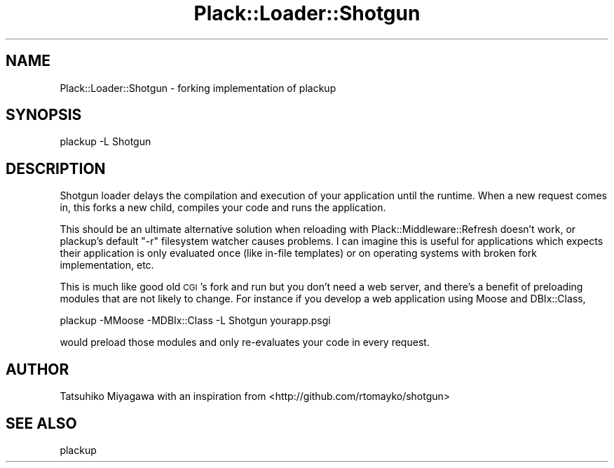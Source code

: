 .\" Automatically generated by Pod::Man 4.09 (Pod::Simple 3.35)
.\"
.\" Standard preamble:
.\" ========================================================================
.de Sp \" Vertical space (when we can't use .PP)
.if t .sp .5v
.if n .sp
..
.de Vb \" Begin verbatim text
.ft CW
.nf
.ne \\$1
..
.de Ve \" End verbatim text
.ft R
.fi
..
.\" Set up some character translations and predefined strings.  \*(-- will
.\" give an unbreakable dash, \*(PI will give pi, \*(L" will give a left
.\" double quote, and \*(R" will give a right double quote.  \*(C+ will
.\" give a nicer C++.  Capital omega is used to do unbreakable dashes and
.\" therefore won't be available.  \*(C` and \*(C' expand to `' in nroff,
.\" nothing in troff, for use with C<>.
.tr \(*W-
.ds C+ C\v'-.1v'\h'-1p'\s-2+\h'-1p'+\s0\v'.1v'\h'-1p'
.ie n \{\
.    ds -- \(*W-
.    ds PI pi
.    if (\n(.H=4u)&(1m=24u) .ds -- \(*W\h'-12u'\(*W\h'-12u'-\" diablo 10 pitch
.    if (\n(.H=4u)&(1m=20u) .ds -- \(*W\h'-12u'\(*W\h'-8u'-\"  diablo 12 pitch
.    ds L" ""
.    ds R" ""
.    ds C` ""
.    ds C' ""
'br\}
.el\{\
.    ds -- \|\(em\|
.    ds PI \(*p
.    ds L" ``
.    ds R" ''
.    ds C`
.    ds C'
'br\}
.\"
.\" Escape single quotes in literal strings from groff's Unicode transform.
.ie \n(.g .ds Aq \(aq
.el       .ds Aq '
.\"
.\" If the F register is >0, we'll generate index entries on stderr for
.\" titles (.TH), headers (.SH), subsections (.SS), items (.Ip), and index
.\" entries marked with X<> in POD.  Of course, you'll have to process the
.\" output yourself in some meaningful fashion.
.\"
.\" Avoid warning from groff about undefined register 'F'.
.de IX
..
.if !\nF .nr F 0
.if \nF>0 \{\
.    de IX
.    tm Index:\\$1\t\\n%\t"\\$2"
..
.    if !\nF==2 \{\
.        nr % 0
.        nr F 2
.    \}
.\}
.\" ========================================================================
.\"
.IX Title "Plack::Loader::Shotgun 3pm"
.TH Plack::Loader::Shotgun 3pm "2018-02-10" "perl v5.26.1" "User Contributed Perl Documentation"
.\" For nroff, turn off justification.  Always turn off hyphenation; it makes
.\" way too many mistakes in technical documents.
.if n .ad l
.nh
.SH "NAME"
Plack::Loader::Shotgun \- forking implementation of plackup
.SH "SYNOPSIS"
.IX Header "SYNOPSIS"
.Vb 1
\&  plackup \-L Shotgun
.Ve
.SH "DESCRIPTION"
.IX Header "DESCRIPTION"
Shotgun loader delays the compilation and execution of your
application until the runtime. When a new request comes in, this forks
a new child, compiles your code and runs the application.
.PP
This should be an ultimate alternative solution when reloading with
Plack::Middleware::Refresh doesn't work, or plackup's default \f(CW\*(C`\-r\*(C'\fR
filesystem watcher causes problems. I can imagine this is useful for
applications which expects their application is only evaluated once
(like in-file templates) or on operating systems with broken fork
implementation, etc.
.PP
This is much like good old \s-1CGI\s0's fork and run but you don't need a web
server, and there's a benefit of preloading modules that are not
likely to change. For instance if you develop a web application using
Moose and DBIx::Class,
.PP
.Vb 1
\&  plackup \-MMoose \-MDBIx::Class \-L Shotgun yourapp.psgi
.Ve
.PP
would preload those modules and only re-evaluates your code in every
request.
.SH "AUTHOR"
.IX Header "AUTHOR"
Tatsuhiko Miyagawa with an inspiration from <http://github.com/rtomayko/shotgun>
.SH "SEE ALSO"
.IX Header "SEE ALSO"
plackup
